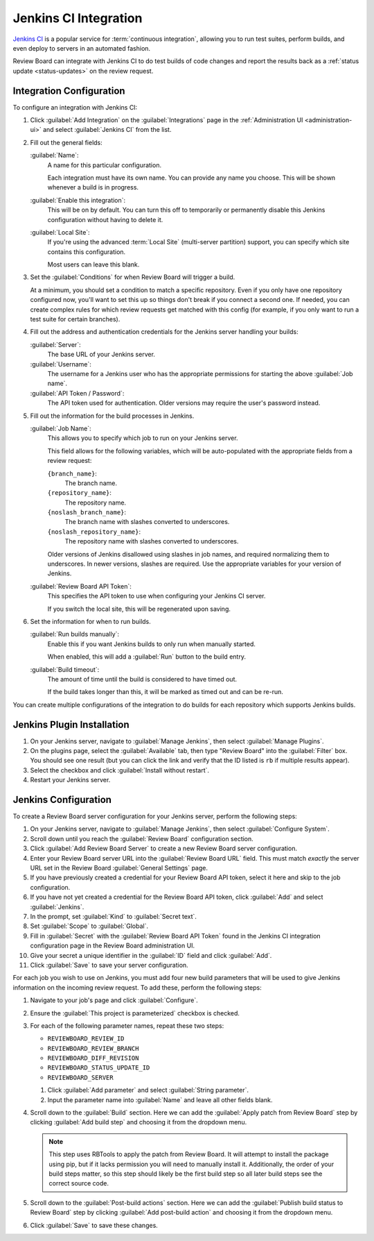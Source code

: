 .. _integrations-jenkins-ci:

======================
Jenkins CI Integration
======================

`Jenkins CI`_ is a popular service for :term:`continuous integration`, allowing
you to run test suites, perform builds, and even deploy to servers in an
automated fashion.

Review Board can integrate with Jenkins CI to do test builds of code changes
and report the results back as a :ref:`status update <status-updates>` on the
review request.


Integration Configuration
=========================

To configure an integration with Jenkins CI:

1. Click :guilabel:`Add Integration` on the :guilabel:`Integrations` page
   in the :ref:`Administration UI <administration-ui>` and select
   :guilabel:`Jenkins CI` from the list.

   .. image:: images/add-integration.png

2. Fill out the general fields:

   :guilabel:`Name`:
       A name for this particular configuration.

       Each integration must have its own name. You can provide any name
       you choose. This will be shown whenever a build is in progress.

   :guilabel:`Enable this integration`:
       This will be on by default. You can turn this off to temporarily or
       permanently disable this Jenkins configuration without having to
       delete it.

   :guilabel:`Local Site`:
       If you're using the advanced :term:`Local Site` (multi-server
       partition) support, you can specify which site contains this
       configuration.

       Most users can leave this blank.

3. Set the :guilabel:`Conditions` for when Review Board will trigger a build.

   At a minimum, you should set a condition to match a specific repository.
   Even if you only have one repository configured now, you'll want to set
   this up so things don't break if you connect a second one. If needed, you
   can create complex rules for which review requests get matched with this
   config (for example, if you only want to run a test suite for certain
   branches).

   .. image:: images/config-conditions.png

4. Fill out the address and authentication credentials for the Jenkins server
   handling your builds:

   :guilabel:`Server`:
       The base URL of your Jenkins server.

   :guilabel:`Username`:
       The username for a Jenkins user who has the appropriate permissions
       for starting the above :guilabel:`Job name`.

   :guilabel:`API Token / Password`:
       The API token used for authentication. Older versions may require
       the user's password instead.

5. Fill out the information for the build processes in Jenkins.

   :guilabel:`Job Name`:
       This allows you to specify which job to run on your Jenkins server.

       This field allows for the following variables, which will be
       auto-populated with the appropriate fields from a review request:

       ``{branch_name}``:
           The branch name.

       ``{repository_name}``:
           The repository name.

       ``{noslash_branch_name}``:
           The branch name with slashes converted to underscores.

       ``{noslash_repository_name}``:
           The repository name with slashes converted to underscores.

       Older versions of Jenkins disallowed using slashes in job names, and
       required normalizing them to underscores. In newer versions, slashes
       are required. Use the appropriate variables for your version of
       Jenkins.

   :guilabel:`Review Board API Token`:
       This specifies the API token to use when configuring your Jenkins CI
       server.

       If you switch the local site, this will be regenerated upon saving.

6. Set the information for when to run builds.

   :guilabel:`Run builds manually`:
       Enable this if you want Jenkins builds to only run when manually
       started.

       When enabled, this will add a :guilabel:`Run` button to the build
       entry.

   :guilabel:`Build timeout`:
       The amount of time until the build is considered to have timed out.

       If the build takes longer than this, it will be marked as timed out
       and can be re-run.

You can create multiple configurations of the integration to do builds for
each repository which supports Jenkins builds.


Jenkins Plugin Installation
===========================

1. On your Jenkins server, navigate to :guilabel:`Manage Jenkins`, then select
   :guilabel:`Manage Plugins`.

2. On the plugins page, select the :guilabel:`Available` tab, then type "Review
   Board" into the :guilabel:`Filter` box. You should see one result (but you
   can click the link and verify that the ID listed is ``rb`` if multiple
   results appear).

3. Select the checkbox and click :guilabel:`Install without restart`.

4. Restart your Jenkins server.


Jenkins Configuration
=====================

To create a Review Board server configuration for your Jenkins server, perform
the following steps:

1. On your Jenkins server, navigate to :guilabel:`Manage Jenkins`, then select
   :guilabel:`Configure System`.

2. Scroll down until you reach the :guilabel:`Review Board` configuration
   section.

3. Click :guilabel:`Add Review Board Server` to create a new Review Board
   server configuration.

4. Enter your Review Board server URL into the :guilabel:`Review Board URL`
   field. This must match *exactly* the server URL set in the Review Board
   :guilabel:`General Settings` page.

5. If you have previously created a credential for your Review Board API token,
   select it here and skip to the job configuration.

6. If you have not yet created a credential for the Review Board API token,
   click :guilabel:`Add` and select :guilabel:`Jenkins`.

7. In the prompt, set :guilabel:`Kind` to :guilabel:`Secret text`.

8. Set :guilabel:`Scope` to :guilabel:`Global`.

9. Fill in :guilabel:`Secret` with the :guilabel:`Review Board API Token`
   found in the Jenkins CI integration configuration page in the Review Board
   administration UI.

10. Give your secret a unique identifier in the :guilabel:`ID` field and click
    :guilabel:`Add`.

11. Click :guilabel:`Save` to save your server configuration.

For each job you wish to use on Jenkins, you must add four new build parameters
that will be used to give Jenkins information on the incoming review request.
To add these, perform the following steps:

1. Navigate to your job's page and click :guilabel:`Configure`.

2. Ensure the :guilabel:`This project is parameterized` checkbox is checked.

3. For each of the following parameter names, repeat these two steps:

   * ``REVIEWBOARD_REVIEW_ID``
   * ``REVIEWBOARD_REVIEW_BRANCH``
   * ``REVIEWBOARD_DIFF_REVISION``
   * ``REVIEWBOARD_STATUS_UPDATE_ID``
   * ``REVIEWBOARD_SERVER``

   1. Click :guilabel:`Add parameter` and select :guilabel:`String parameter`.
   2. Input the parameter name into :guilabel:`Name` and leave all other fields
      blank.

4. Scroll down to the :guilabel:`Build` section. Here we can add the
   :guilabel:`Apply patch from Review Board` step by clicking
   :guilabel:`Add build step` and choosing it from the dropdown menu.

   .. note::

       This step uses RBTools to apply the patch from Review Board. It will
       attempt to install the package using pip, but if it lacks permission you
       will need to manually install it. Additionally, the order of your build
       steps matter, so this step should likely be the first build step so all
       later build steps see the correct source code.

5. Scroll down to the :guilabel:`Post-build actions` section. Here we can add
   the :guilabel:`Publish build status to Review Board` step by clicking
   :guilabel:`Add post-build action` and choosing it from the dropdown menu.

6. Click :guilabel:`Save` to save these changes.

.. _Jenkins CI: https://jenkins.io/
